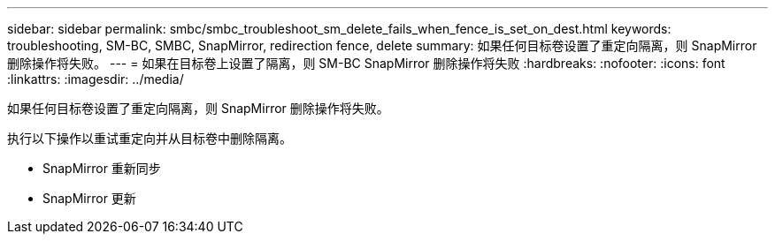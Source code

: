 ---
sidebar: sidebar 
permalink: smbc/smbc_troubleshoot_sm_delete_fails_when_fence_is_set_on_dest.html 
keywords: troubleshooting, SM-BC, SMBC, SnapMirror, redirection fence, delete 
summary: 如果任何目标卷设置了重定向隔离，则 SnapMirror 删除操作将失败。 
---
= 如果在目标卷上设置了隔离，则 SM-BC SnapMirror 删除操作将失败
:hardbreaks:
:nofooter: 
:icons: font
:linkattrs: 
:imagesdir: ../media/


[role="lead"]
如果任何目标卷设置了重定向隔离，则 SnapMirror 删除操作将失败。

执行以下操作以重试重定向并从目标卷中删除隔离。

* SnapMirror 重新同步
* SnapMirror 更新

